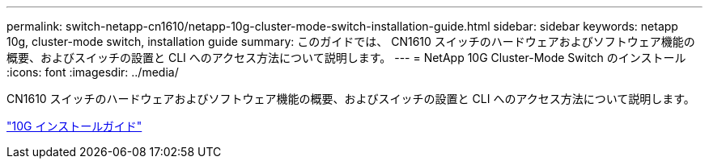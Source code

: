 ---
permalink: switch-netapp-cn1610/netapp-10g-cluster-mode-switch-installation-guide.html 
sidebar: sidebar 
keywords: netapp 10g, cluster-mode switch, installation guide 
summary: このガイドでは、 CN1610 スイッチのハードウェアおよびソフトウェア機能の概要、およびスイッチの設置と CLI へのアクセス方法について説明します。 
---
= NetApp 10G Cluster-Mode Switch のインストール
:icons: font
:imagesdir: ../media/


[role="lead"]
CN1610 スイッチのハードウェアおよびソフトウェア機能の概要、およびスイッチの設置と CLI へのアクセス方法について説明します。

https://library.netapp.com/ecm/ecm_download_file/ECMP1117824["10G インストールガイド"^]
